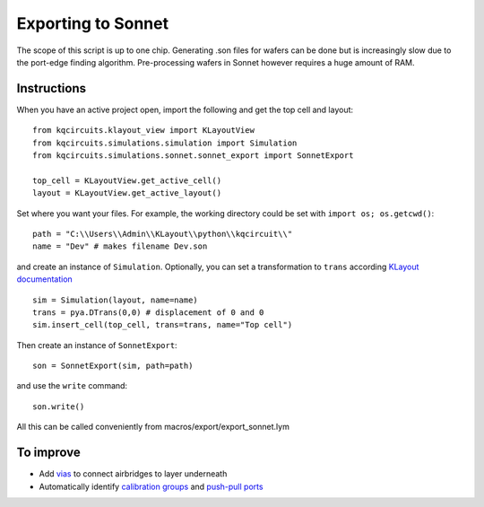 Exporting to Sonnet
===================
The scope of this script is up to one chip. Generating .son files for wafers can be done but is increasingly slow due to the port-edge finding algorithm. Pre-processing wafers in Sonnet however requires a huge amount of RAM.

Instructions
------------

When you have an active project open, import the following and get the top cell and layout::

    from kqcircuits.klayout_view import KLayoutView
    from kqcircuits.simulations.simulation import Simulation
    from kqcircuits.simulations.sonnet.sonnet_export import SonnetExport

    top_cell = KLayoutView.get_active_cell()
    layout = KLayoutView.get_active_layout()

Set where you want your files. For example, the working directory could be set with ``import os; os.getcwd()``::

    path = "C:\\Users\\Admin\\KLayout\\python\\kqcircuit\\"
    name = "Dev" # makes filename Dev.son

and create an instance of ``Simulation``. Optionally, you can set a transformation to ``trans`` according `KLayout documentation <https://www.klayout.de/transformations.html>`_ ::

    sim = Simulation(layout, name=name)
    trans = pya.DTrans(0,0) # displacement of 0 and 0
    sim.insert_cell(top_cell, trans=trans, name="Top cell")

Then create an instance of ``SonnetExport``::

    son = SonnetExport(sim, path=path)

and use the ``write`` command::

    son.write()

All this can be called conveniently from macros/export/export_sonnet.lym


To improve
-----------

* Add `vias <https://www.sonnetsoftware.com/support/help-17/Sonnet_Suites/..%5Cusers_guide/Sonnet%20User's%20Guide.html?ViaPolygons.html>`_ to connect airbridges to layer underneath
* Automatically identify `calibration groups <https://www.sonnetsoftware.com/support/help-17/Sonnet_Suites/..%5Cusers_guide/Sonnet%20User's%20Guide.html?CalibrationGroupProperties.html>`_ and `push-pull ports <https://www.sonnetsoftware.com/support/help-17/Sonnet_Suites/..%5Cusers_guide/Sonnet%20User's%20Guide.html?PortswithNegativeNumbers.html>`_

